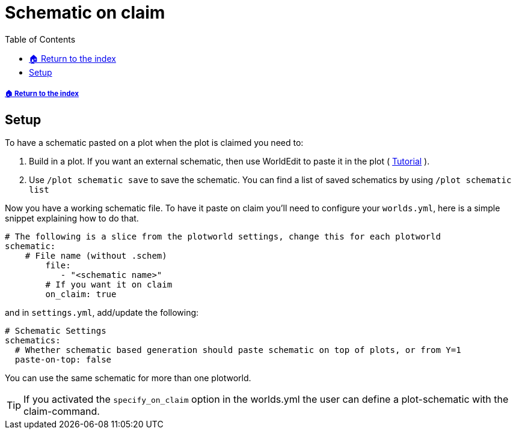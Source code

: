 = Schematic on claim
:toc: left
:toclevels: 2
:icons: font
:source-highlighter: coderay
:source-language: YAML

[descrete]
===== xref:../README.adoc[🏠 Return to the index]

== Setup

To have a schematic pasted on a plot when the plot is claimed you need to:

. Build in a plot. If you want an external schematic, then use WorldEdit to paste it in the plot ( https://worldedit.enginehub.org/en/latest/usage/clipboard/#clipboard[Tutorial] ).
. Use `/plot schematic save` to save the schematic. You can find a list of saved schematics by using `/plot schematic list`

Now you have a working schematic file. To have it paste on claim you'll need to configure your `worlds.yml`, here is a simple snippet explaining how to do that.

[source]
----
# The following is a slice from the plotworld settings, change this for each plotworld
schematic:
    # File name (without .schem)
        file:
           - "<schematic name>"
        # If you want it on claim
        on_claim: true
----

and in `settings.yml`, add/update the following:

[source]
----
# Schematic Settings
schematics:
  # Whether schematic based generation should paste schematic on top of plots, or from Y=1
  paste-on-top: false
----

You can use the same schematic for more than one plotworld.

[TIP]
If you activated the `specify_on_claim` option in the worlds.yml the user can define a plot-schematic with the claim-command.
